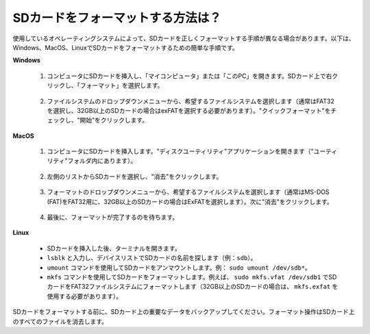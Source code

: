 .. _format_sd_card:

SDカードをフォーマットする方法は？
====================================

使用しているオペレーティングシステムによって、SDカードを正しくフォーマットする手順が異なる場合があります。以下は、Windows、MacOS、LinuxでSDカードをフォーマットするための簡単な手順です。

**Windows**

   #. コンピュータにSDカードを挿入し、「マイコンピュータ」または「このPC」を開きます。SDカード上で右クリックし、「フォーマット」を選択します。

        .. image:: img/sd_format_win1.png

   #. ファイルシステムのドロップダウンメニューから、希望するファイルシステムを選択します（通常はFAT32を選択し、32GB以上のSDカードの場合はexFATを選択する必要があります）。"クイックフォーマット"をチェックし、"開始"をクリックします。

        .. image:: img/sd_format_win2.png

**MacOS**
   
   #. コンピュータにSDカードを挿入します。"ディスクユーティリティ"アプリケーションを開きます（"ユーティリティ"フォルダ内にあります）。

        .. image:: img/sd_format_mac1.png
    
   #. 左側のリストからSDカードを選択し、"消去"をクリックします。

        .. image:: img/sd_format_mac2.png

   #. フォーマットのドロップダウンメニューから、希望するファイルシステムを選択します（通常はMS-DOS (FAT)をFAT32用に、32GB以上のSDカードの場合はExFATを選択します）。次に"消去"をクリックします。

        .. image:: img/sd_format_mac3.png

   #. 最後に、フォーマットが完了するのを待ちます。

        .. image:: img/sd_format_mac3.png

**Linux**

   * SDカードを挿入した後、ターミナルを開きます。
   * ``lsblk`` と入力し、デバイスリストでSDカードの名前を探します（例：``sdb``）。
   * ``umount`` コマンドを使用してSDカードをアンマウントします。例： ``sudo umount /dev/sdb*``。
   * ``mkfs`` コマンドを使用してSDカードをフォーマットします。例えば、 ``sudo mkfs.vfat /dev/sdb1`` でSDカードをFAT32ファイルシステムにフォーマットします（32GB以上のSDカードの場合は、 ``mkfs.exfat`` を使用する必要があります）。

SDカードをフォーマットする前に、SDカード上の重要なデータをバックアップしてください。フォーマット操作はSDカード上のすべてのファイルを消去します。
